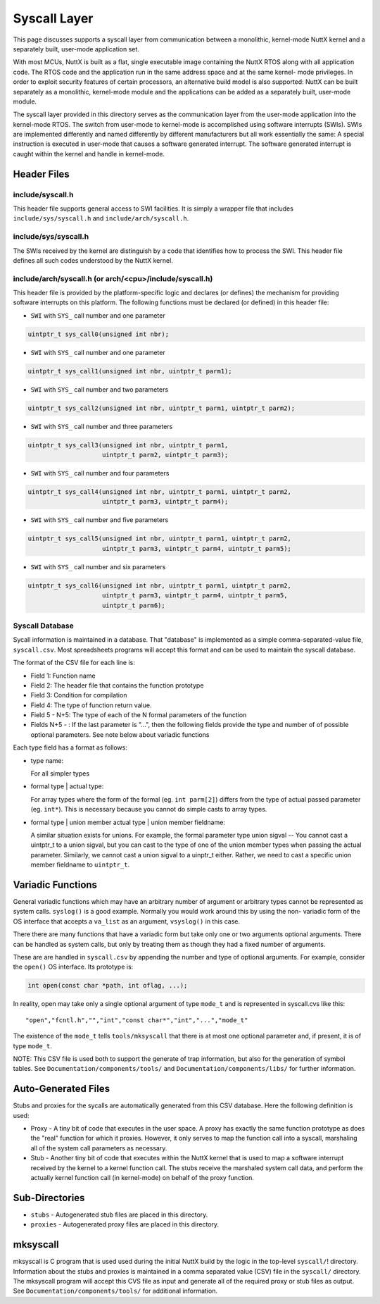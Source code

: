 =============
Syscall Layer
=============

This page discusses supports a syscall layer from communication between a
monolithic, kernel-mode NuttX kernel and a separately built, user-mode
application set.

With most MCUs, NuttX is built as a flat, single executable image
containing the NuttX RTOS along with all application code.  The RTOS code
and the application run in the same address space and at the same kernel-
mode privileges.  In order to exploit security features of certain
processors, an alternative build model is also supported:  NuttX can
be built separately as a monolithic, kernel-mode module and the applications
can be added as a separately built, user-mode module.

The syscall layer provided in this directory serves as the communication
layer from the user-mode application into the kernel-mode RTOS.  The
switch from user-mode to kernel-mode is accomplished using software
interrupts (SWIs).  SWIs are implemented differently and named differently
by different manufacturers but all work essentially the same:  A special
instruction is executed in user-mode that causes a software generated
interrupt.  The software generated interrupt is caught within the kernel
and handle in kernel-mode.

Header Files
------------

include/syscall.h
~~~~~~~~~~~~~~~~~

This header file supports general access to SWI facilities.  It is simply
a wrapper file that includes ``include/sys/syscall.h`` and
``include/arch/syscall.h``.

include/sys/syscall.h
~~~~~~~~~~~~~~~~~~~~~

The SWIs received by the kernel are distinguish by a code that identifies
how to process the SWI.  This header file defines all such codes understood
by the NuttX kernel.

include/arch/syscall.h (or arch/<cpu>/include/syscall.h)
~~~~~~~~~~~~~~~~~~~~~~~~~~~~~~~~~~~~~~~~~~~~~~~~~~~~~~~~

This header file is provided by the platform-specific logic and declares
(or defines) the mechanism for providing software interrupts on this
platform.  The following functions must be declared (or defined) in this
header file:

- ``SWI`` with ``SYS_`` call number and one parameter

.. code-block:: C

    uintptr_t sys_call0(unsigned int nbr);

- ``SWI`` with ``SYS_`` call number and one parameter

.. code-block:: C

    uintptr_t sys_call1(unsigned int nbr, uintptr_t parm1);

- ``SWI`` with ``SYS_`` call number and two parameters

.. code-block:: C

    uintptr_t sys_call2(unsigned int nbr, uintptr_t parm1, uintptr_t parm2);

- ``SWI`` with ``SYS_`` call number and three parameters

.. code-block:: C

    uintptr_t sys_call3(unsigned int nbr, uintptr_t parm1,
                        uintptr_t parm2, uintptr_t parm3);

- ``SWI`` with ``SYS_`` call number and four parameters

.. code-block:: C

    uintptr_t sys_call4(unsigned int nbr, uintptr_t parm1, uintptr_t parm2,
                        uintptr_t parm3, uintptr_t parm4);

- ``SWI`` with ``SYS_`` call number and five parameters

.. code-block:: C

    uintptr_t sys_call5(unsigned int nbr, uintptr_t parm1, uintptr_t parm2,
                        uintptr_t parm3, uintptr_t parm4, uintptr_t parm5);

- ``SWI`` with ``SYS_`` call number and six parameters

.. code-block:: C

    uintptr_t sys_call6(unsigned int nbr, uintptr_t parm1, uintptr_t parm2,
                        uintptr_t parm3, uintptr_t parm4, uintptr_t parm5,
                        uintptr_t parm6);

Syscall Database
~~~~~~~~~~~~~~~~

Sycall information is maintained in a database.  That "database" is
implemented as a simple comma-separated-value file, ``syscall.csv``.  Most
spreadsheets programs will accept this format and can be used to maintain
the syscall database.

The format of the CSV file for each line is:

* Field 1: Function name

* Field 2: The header file that contains the function prototype

* Field 3: Condition for compilation

* Field 4: The type of function return value.

* Field 5 - N+5: The type of each of the N formal parameters of the function

* Fields N+5 - : If the last parameter is "...", then the following fields
  provide the type and number of of possible optional parameters.
  See note below about variadic functions

Each type field has a format as follows:

* type name:

  For all simpler types

* formal type | actual type:

  For array types where the form of the formal (eg. ``int parm[2]``)
  differs from the type of actual passed parameter (eg. ``int*``).
  This is necessary because you cannot do simple casts to array types.

* formal type | union member actual type | union member fieldname:

  A similar situation exists for unions.  For example, the formal
  parameter type union sigval -- You cannot cast a uintptr_t to
  a union sigval, but you can cast to the type of one of the union
  member types when passing the actual parameter.  Similarly, we
  cannot cast a union sigval to a uinptr_t either.  Rather, we need
  to cast a specific union member fieldname to ``uintptr_t``.

Variadic Functions
------------------

General variadic functions which may have an arbitrary number of argument
or arbitrary types cannot be represented as system calls.
``syslog()`` is a good example.   Normally you would work around this by
using the non- variadic form of the OS interface that accepts a ``va_list``
as an argument, ``vsyslog()`` in this case.

There there are many functions that have a variadic form but take only
one or two arguments optional arguments.  There can be handled as system
calls, but only by treating them as though they had a fixed number of
arguments.

These are are handled in ``syscall.csv`` by appending the number and type of
optional arguments.  For example, consider the ``open()`` OS interface.  Its
prototype is:

.. code-block:: C

      int open(const char *path, int oflag, ...);

In reality, open may take only a single optional argument of type ``mode_t``
and is represented in syscall.cvs like this::

      "open","fcntl.h","","int","const char*","int","...","mode_t"

The existence of the ``mode_t`` tells ``tools/mksyscall`` that there is at most
one optional parameter and, if present, it is of type ``mode_t``.

NOTE: This CSV file is used both to support the generate of trap information,
but also for the generation of symbol tables.  See ``Documentation/components/tools/``
and ``Documentation/components/libs/`` for further information.

Auto-Generated Files
--------------------

Stubs and proxies for the sycalls are automatically generated from this CSV
database.  Here the following definition is used:

* Proxy - A tiny bit of code that executes in the user space. A proxy
  has exactly the same function prototype as does the "real" function
  for which it proxies.  However, it only serves to map the function
  call into a syscall, marshaling all of the system call parameters
  as necessary.

* Stub  - Another tiny bit of code that executes within the NuttX kernel
  that is used to map a software interrupt received by the kernel to
  a kernel function call. The stubs receive the marshaled system
  call data, and perform the actually kernel function call (in
  kernel-mode) on behalf of the proxy function.

Sub-Directories
---------------

* ``stubs`` - Autogenerated stub files are placed in this directory.
* ``proxies`` - Autogenerated proxy files are placed in this directory.

mksyscall
---------

mksyscall is C program that is used used during the initial NuttX build
by the logic in the top-level ``syscall/``! directory. Information about the
stubs and proxies is maintained in a comma separated value (CSV) file
in the ``syscall/`` directory.  The mksyscall program will accept this CVS
file as input and generate all of the required proxy or stub files as
output.  See ``Documentation/components/tools/`` for additional information.
